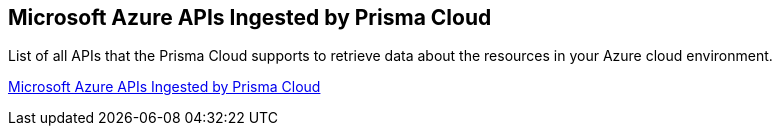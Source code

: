 [#idc4e0a68d-4486-478b-9a1f-bbf8f6d8f905]
== Microsoft Azure APIs Ingested by Prisma Cloud

List of all APIs that the Prisma Cloud supports to retrieve data about the resources in your Azure cloud environment.

https://docs.paloaltonetworks.com/prisma/prisma-cloud/prisma-cloud-rql-reference/rql-reference/microsoft-azure-apis-ingested-by-prisma-cloud[Microsoft Azure APIs Ingested by Prisma Cloud]
